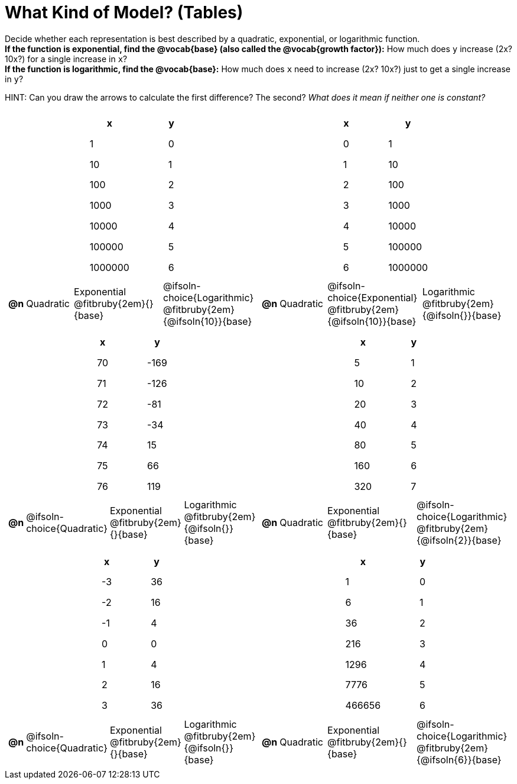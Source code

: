= What Kind of Model? (Tables)

++++
<style>
/* Shrink image */
#content img {width: 75%; height: 75%;}

/* Make autonums inside tables look consistent with those outside */
body.workbookpage td .autonum:after { content: ')'; }

/* Tweak table formatting */
table.pyret-table { width: 150px; margin: auto; }
table.pyret-table th, table.pyret-table td { padding: 0.4em 2em !important; }

/* Shrink vertical spacing on fitbruby */
.fitbruby{ padding-top: 0; min-width: 2em; }
</style>
++++

Decide whether each representation is best described by a quadratic, exponential, or logarithmic function. +
*If the function is exponential, find the @vocab{base} (also called the @vocab{growth factor}):* How much does `y` increase (2x? 10x?) for a single increase in `x`? +
*If the function is logarithmic, find the @vocab{base}:* How much does `x` need to increase (2x? 10x?) just to get a single increase in `y`?

HINT: Can you draw the arrows to calculate the first difference? The second? _What does it mean if neither one is constant?_

[.FillVerticalSpace, cols="^.^15a,^.^15a", frame="none", stripes="none"]
|===
|
[.pyret-table,cols="1,1",options="header"]
!===
! x 	  ! y
! 1       ! 0
! 10      ! 1
! 100     ! 2
! 1000    ! 3
! 10000   ! 4
! 100000  ! 5
! 1000000 ! 6
!===
 
[cols="^.<1a,^.<6a,^.<12a,^.<12a",stripes="none",frame="none",grid="none"]
!===
! *@n*
! Quadratic
! Exponential @fitbruby{2em}{}{base}
! @ifsoln-choice{Logarithmic} @fitbruby{2em}{@ifsoln{10}}{base}
!===

|
[.pyret-table,cols="1,1",options="header"]
!===
! x ! y
! 0 ! 1
! 1 ! 10
! 2 ! 100
! 3 ! 1000
! 4 ! 10000
! 5 ! 100000
! 6 ! 1000000
!===

[cols="^.<1a,^.<6a,^.<12a,^.<12a",stripes="none",frame="none",grid="none"]
!===
! *@n*
! Quadratic
! @ifsoln-choice{Exponential} @fitbruby{2em}{@ifsoln{10}}{base}
! Logarithmic @fitbruby{2em}{@ifsoln{}}{base}

// need empty line here so the closing table block isn't swallowed
!===

|
[.pyret-table,cols="1,1",options="header"]
!===
! x ! y
! 70 ! -169
! 71 ! -126
! 72 !  -81
! 73 !  -34
! 74 !   15
! 75 !   66
! 76 !  119
!===

[cols="^.<1a,^.<6a,^.<12a,^.<12a",stripes="none",frame="none",grid="none"]
!===
! *@n*
! @ifsoln-choice{Quadratic}
! Exponential @fitbruby{2em}{}{base}
! Logarithmic @fitbruby{2em}{@ifsoln{}}{base}
!===

|
[.pyret-table,cols="1,1",options="header"]
!===
! x  ! y
! 5  ! 1
! 10 ! 2
! 20 ! 3
! 40 ! 4
! 80 ! 5
! 160! 6
! 320! 7
!===

[cols="^.<1a,^.<6a,^.<12a,^.<12a",stripes="none",frame="none",grid="none"]
!===
! *@n*
! Quadratic
! Exponential @fitbruby{2em}{}{base}
! @ifsoln-choice{Logarithmic} @fitbruby{2em}{@ifsoln{2}}{base}
!===

|
[.pyret-table,cols="1,1",options="header"]
!===
! x ! y
! -3 ! 36
! -2 ! 16
! -1 !  4
!  0 !  0
!  1 !  4
!  2 ! 16
!  3 ! 36
!===

[cols="^.<1a,^.<6a,^.<12a,^.<12a",stripes="none",frame="none",grid="none"]
!===
! *@n*
! @ifsoln-choice{Quadratic}
! Exponential @fitbruby{2em}{}{base}
! Logarithmic @fitbruby{2em}{@ifsoln{}}{base}
!===

|
[.pyret-table,cols="1,1",options="header"]
!===
! x      ! y
! 1      ! 0
! 6      ! 1
! 36     ! 2
! 216    ! 3
! 1296   ! 4
! 7776   ! 5
! 466656 ! 6
!===

[cols="^.<1a,^.<6a,^.<12a,^.<12a",stripes="none",frame="none",grid="none"]
!===
! *@n*
! Quadratic
! Exponential @fitbruby{2em}{}{base}
! @ifsoln-choice{Logarithmic} @fitbruby{2em}{@ifsoln{6}}{base}

// need empty line here so the closing table block isn't swallowed
!===

|===
